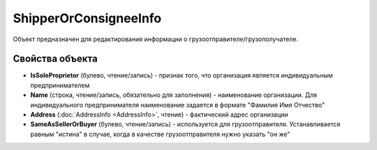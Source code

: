﻿ShipperOrConsigneeInfo
======================

Объект предназначен для редактирования информации о
грузоотправителе/грузополучателе.

Свойства объекта
----------------


- **IsSoleProprietor** (булево, чтение/запись) - признак того, что организация является индивидуальным предпринимателем

- **Name** (строка, чтение/запись, обязательно для заполнения) - наименование организации. Для индивидуального предпринимателя наименование задается в формате "Фамилия Имя Отчество"

- **Address** (:doc:`AddressInfo <AddressInfo>`, чтение) - фактический адрес организации

- **SameAsSellerOrBuyer** (булево, чтение/запись) - используется для грузоотправителя. Устанавливается равным "истина" в случае, когда в качестве грузоотправителя нужно указать "он же"
